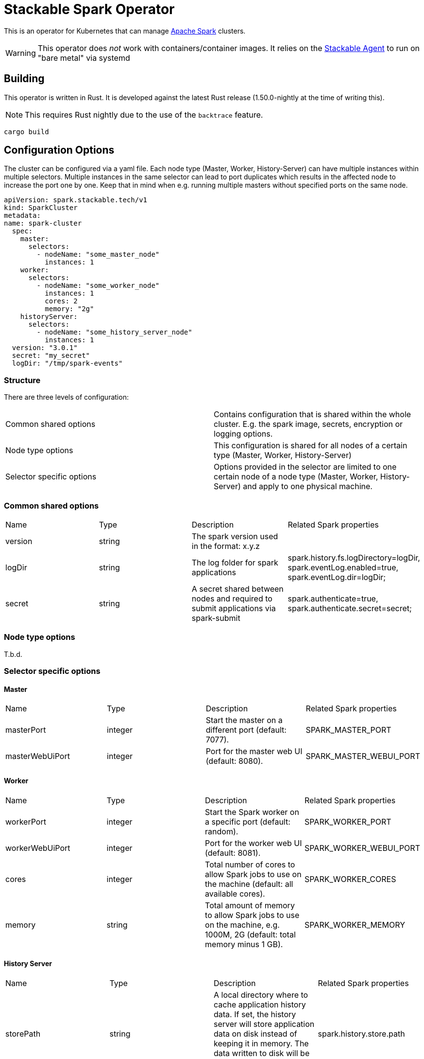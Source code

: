 = Stackable Spark Operator

This is an operator for Kubernetes that can manage https://spark.apache.org/[Apache Spark] clusters.

WARNING: This operator does _not_ work with containers/container images. It relies on the https://github.com/stackabletech/agent/[Stackable Agent] to run on "bare metal" via systemd

== Building

This operator is written in Rust.
It is developed against the latest Rust release (1.50.0-nightly at the time of writing this).

NOTE: This requires Rust nightly due to the use of the `backtrace` feature.

    cargo build

== Configuration Options

The cluster can be configured via a yaml file.
Each node type (Master, Worker, History-Server) can have multiple instances within multiple selectors.
Multiple instances in the same selector can lead to port duplicates which results in the affected node
to increase the port one by one. Keep that in mind when e.g. running multiple masters without specified ports
on the same node.

    apiVersion: spark.stackable.tech/v1
    kind: SparkCluster
    metadata:
    name: spark-cluster
      spec:
        master:
          selectors:
            - nodeName: "some_master_node"
              instances: 1
        worker:
          selectors:
            - nodeName: "some_worker_node"
              instances: 1
              cores: 2
              memory: "2g"
        historyServer:
          selectors:
            - nodeName: "some_history_server_node"
              instances: 1
      version: "3.0.1"
      secret: "my_secret"
      logDir: "/tmp/spark-events"

=== Structure

There are three levels of configuration:

[cols="1,1"]
|===
|Common shared options
|Contains configuration that is shared within the whole cluster. E.g. the spark image, secrets, encryption or logging options.

|Node type options
|This configuration is shared for all nodes of a certain type (Master, Worker, History-Server)

|Selector specific options
|Options provided in the selector are limited to one certain node of a node type (Master, Worker, History-Server) and apply to one physical machine.
|===

=== Common shared options
[cols="1,1,1,1"]
|===
|Name
|Type
|Description
|Related Spark properties

|version
|string
|The spark version used in the format: x.y.z
|

|logDir
|string
|The log folder for spark applications
|spark.history.fs.logDirectory=logDir, spark.eventLog.enabled=true, spark.eventLog.dir=logDir;

|secret
|string
|A secret shared between nodes and required to submit applications via spark-submit
|spark.authenticate=true, spark.authenticate.secret=secret;
|===

=== Node type options
T.b.d.

=== Selector specific options
==== Master
[cols="1,1,1,1"]
|===
|Name
|Type
|Description
|Related Spark properties

|masterPort
|integer
|Start the master on a different port (default: 7077).
|SPARK_MASTER_PORT

|masterWebUiPort
|integer
|Port for the master web UI (default: 8080).
|SPARK_MASTER_WEBUI_PORT
|===
==== Worker
[cols="1,1,1,1"]
|===
|Name
|Type
|Description
|Related Spark properties

|workerPort
|integer
|Start the Spark worker on a specific port (default: random).
|SPARK_WORKER_PORT

|workerWebUiPort
|integer
|Port for the worker web UI (default: 8081).
|SPARK_WORKER_WEBUI_PORT

|cores
|integer
|Total number of cores to allow Spark jobs to use on the machine (default: all available cores).
|SPARK_WORKER_CORES

|memory
|string
|Total amount of memory to allow Spark jobs to use on the machine, e.g. 1000M, 2G (default: total memory minus 1 GB).
|SPARK_WORKER_MEMORY
|===

==== History Server
[cols="1,1,1,1"]
|===
|Name
|Type
|Description
|Related Spark properties

|storePath
|string
|A local directory where to cache application history data. If set, the history server will store application data on disk instead of keeping it in memory. The data written to disk will be re-used in the event of a history server restart.
|spark.history.store.path

|historyUiPort
|integer
|The port to which the web interface of the history server binds (default: 18080).
|spark.history.ui.port
|===
